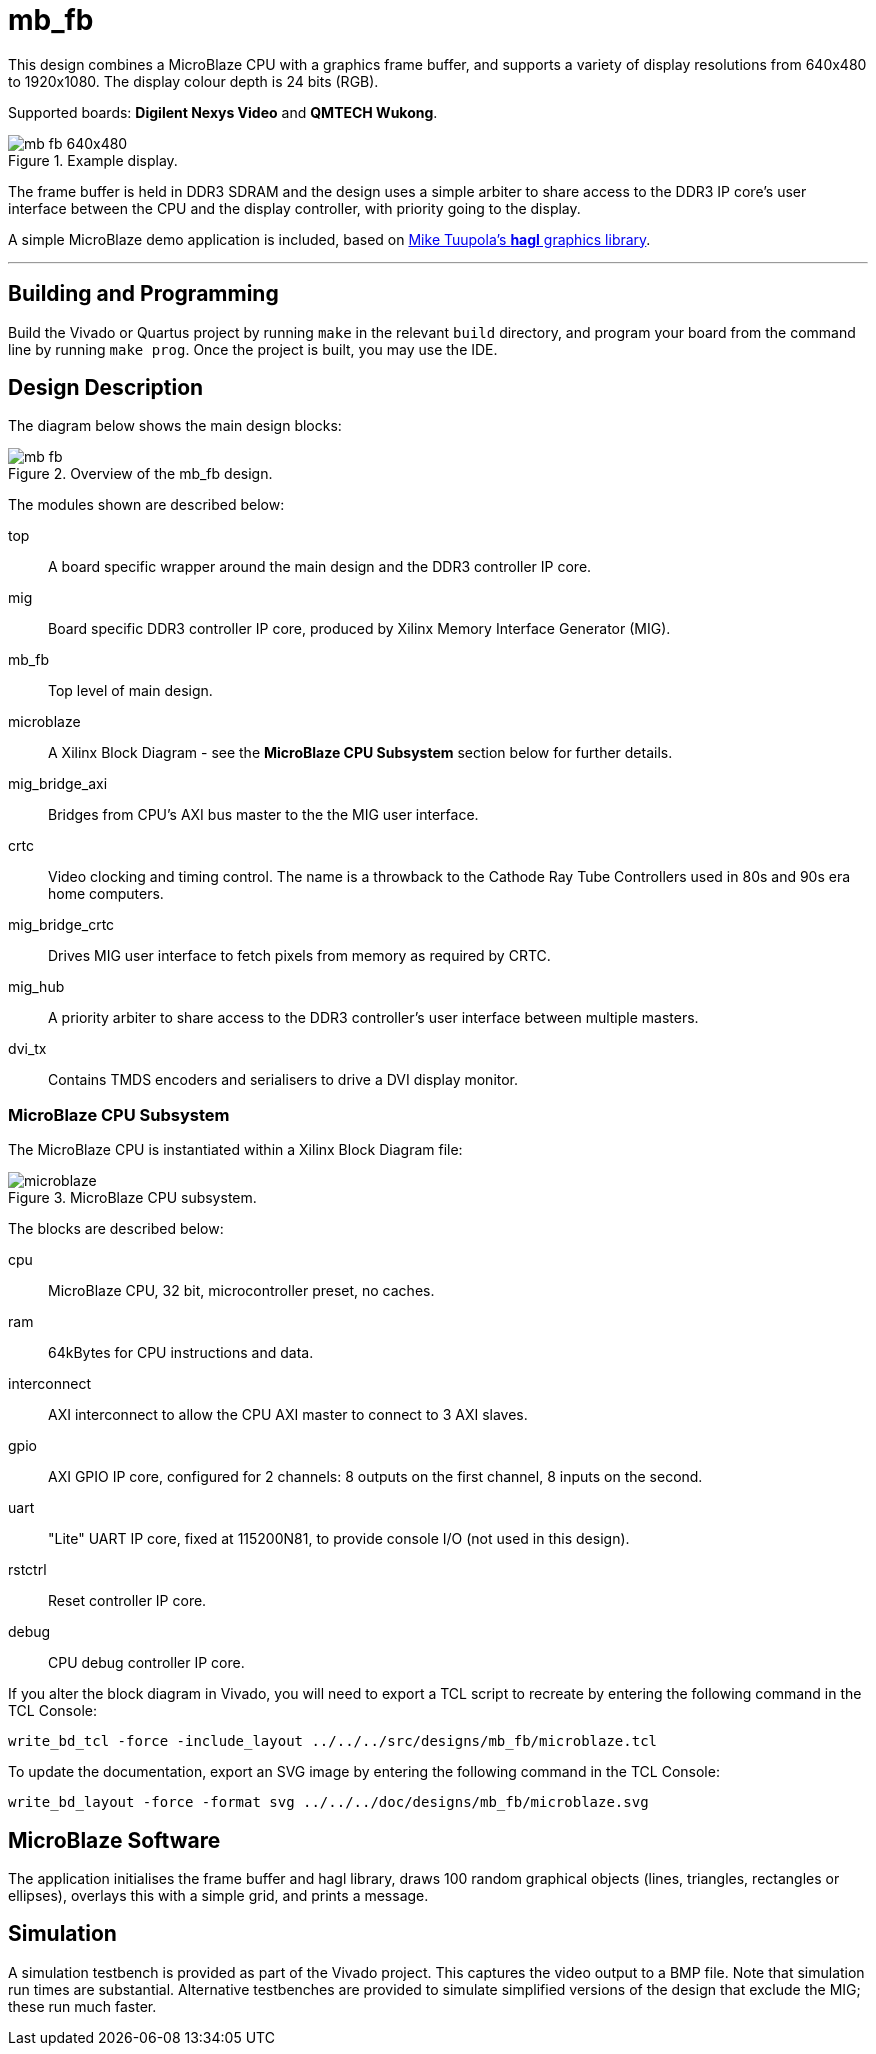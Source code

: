 = mb_fb

This design combines a MicroBlaze CPU with a graphics frame buffer, and supports a variety of display resolutions from 640x480 to 1920x1080. The display colour depth is 24 bits (RGB).

Supported boards: *Digilent Nexys Video* and *QMTECH Wukong*.

image::./mb_fb_640x480.png[title="Example display.",align="center"]

The frame buffer is held in DDR3 SDRAM and the design uses a simple arbiter to share access to the DDR3 IP core's user interface between the CPU and the display controller, with priority going to the display.

A simple MicroBlaze demo application is included, based on link:https://github.com/tuupola/hagl[Mike Tuupola's *hagl* graphics library].

'''

== Building and Programming

Build the Vivado or Quartus project by running `make` in the relevant `build` directory, and program your board from the command line by running `make prog`. Once the project is built, you may use the IDE.

== Design Description

The diagram below shows the main design blocks:

image::./mb_fb.svg[title="Overview of the mb_fb design.",align="center"]

The modules shown are described below:

top:: A board specific wrapper around the main design and the DDR3 controller IP core.

mig:: Board specific DDR3 controller IP core, produced by Xilinx Memory Interface Generator (MIG).

mb_fb:: Top level of main design.

microblaze:: A Xilinx Block Diagram - see the *MicroBlaze CPU Subsystem* section below for further details.

mig_bridge_axi:: Bridges from CPU's AXI bus master to the the MIG user interface.

crtc:: Video clocking and timing control. The name is a throwback to the Cathode Ray Tube Controllers used in 80s and 90s era home computers.

mig_bridge_crtc:: Drives MIG user interface to fetch pixels from memory as required by CRTC.

mig_hub:: A priority arbiter to share access to the DDR3 controller's user interface between multiple masters.

dvi_tx:: Contains TMDS encoders and serialisers to drive a DVI display monitor.

=== MicroBlaze CPU Subsystem

The MicroBlaze CPU is instantiated within a Xilinx Block Diagram file:

image::./microblaze.svg[title="MicroBlaze CPU subsystem.",align="center"]

The blocks are described below:

cpu:: MicroBlaze CPU, 32 bit, microcontroller preset, no caches.

ram:: 64kBytes for CPU instructions and data.

interconnect:: AXI interconnect to allow the CPU AXI master to connect to 3 AXI slaves.

gpio:: AXI GPIO IP core, configured for 2 channels: 8 outputs on the first channel, 8 inputs on the second.

uart:: "Lite" UART IP core, fixed at 115200N81, to provide console I/O (not used in this design).

rstctrl:: Reset controller IP core.

debug:: CPU debug controller IP core.

If you alter the block diagram in Vivado, you will need to export a TCL script to recreate by entering the following command in the TCL Console:

 write_bd_tcl -force -include_layout ../../../src/designs/mb_fb/microblaze.tcl
 
To update the documentation, export an SVG image by entering the following command in the TCL Console:

 write_bd_layout ‑force ‑format svg ../../../doc/designs/mb_fb/microblaze.svg

== MicroBlaze Software

The application initialises the frame buffer and hagl library, draws 100 random graphical objects (lines, triangles, rectangles or ellipses), overlays this with a simple grid, and prints a message.

== Simulation

A simulation testbench is provided as part of the Vivado project. This captures the video output to a BMP file. Note that simulation run times are substantial. Alternative testbenches are provided to simulate simplified versions of the design that exclude the MIG; these run much faster.

++++
<style>
  .imageblock > .title {
    text-align: inherit;
  }
</style>
++++